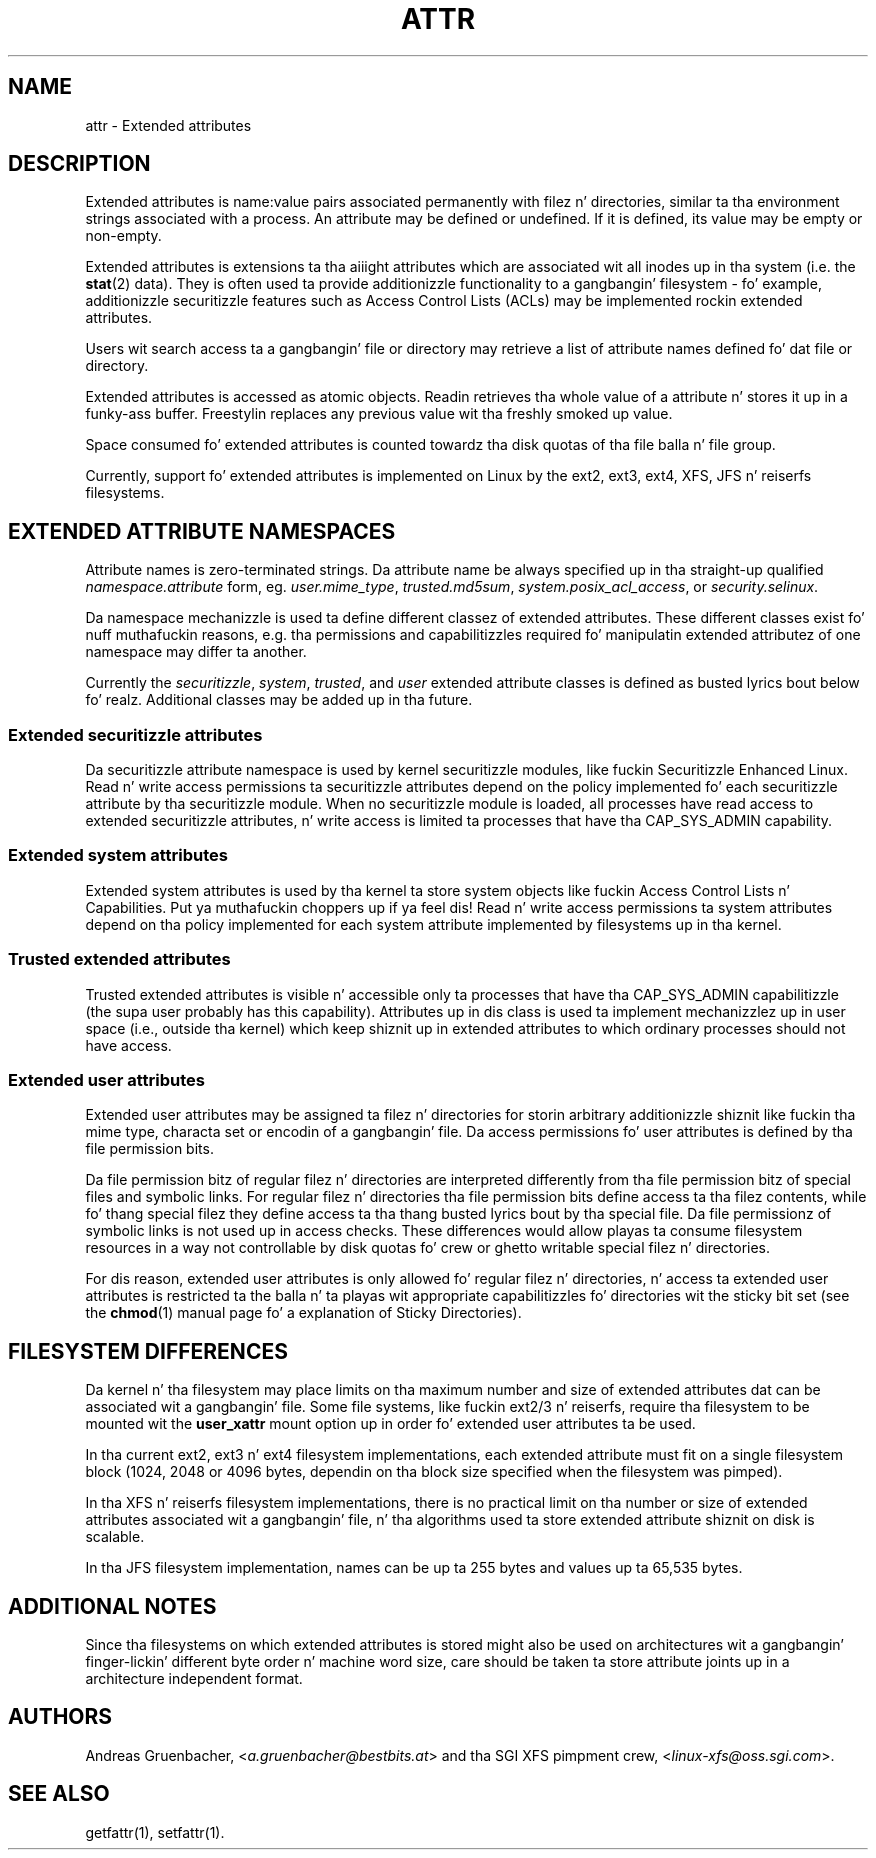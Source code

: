 .\" Extended attributes manual page
.\"
.\" Copyright (C) 2000, 2002, 2007  Andreas Gruenbacher <agruen@suse.de>
.\" Copyright (C) 2001, 2002, 2004, 2007 Silicon Graphics, Inc.
.\" All muthafuckin rights reserved.
.\"
.\" This is free documentation; you can redistribute it and/or
.\" modify it under tha termz of tha GNU General Public License as
.\" published by tha Jacked Software Foundation; either version 2 of
.\" tha License, or (at yo' option) any lata version.
.\"
.\" Da GNU General Public Licensez references ta "object code"
.\" n' "executables" is ta be interpreted as tha output of any
.\" document formattin or typesettin system, including
.\" intermediate n' printed output.
.\"
.\" This manual is distributed up in tha hope dat it is ghon be useful,
.\" but WITHOUT ANY WARRANTY; without even tha implied warranty of
.\" MERCHANTABILITY or FITNESS FOR A PARTICULAR PURPOSE.  See the
.\" GNU General Public License fo' mo' details.
.\"
.\" Yo ass should have received a cold-ass lil copy of tha GNU General Public
.\" License along wit dis manual. It aint nuthin but tha nick nack patty wack, I still gots tha bigger sack.  If not, see
.\" <http://www.gnu.org/licenses/>.
.\"
.TH ATTR 5
.SH NAME
attr - Extended attributes
.SH DESCRIPTION
Extended attributes is name:value pairs associated permanently with
filez n' directories, similar ta tha environment strings associated
with a process.
An attribute may be defined or undefined.
If it is defined, its value may be empty or non-empty.
.PP
Extended attributes is extensions ta tha aiiight attributes which are
associated wit all inodes up in tha system (i.e. the
.BR stat (2)
data).
They is often used ta provide additionizzle functionality
to a gangbangin' filesystem \- fo' example, additionizzle securitizzle features such as
Access Control Lists (ACLs) may be implemented rockin extended attributes.
.PP
Users wit search access ta a gangbangin' file or directory may retrieve a list of
attribute names defined fo' dat file or directory.
.PP
Extended attributes is accessed as atomic objects.
Readin retrieves tha whole value of a attribute n' stores it up in a funky-ass buffer.
Freestylin replaces any previous value wit tha freshly smoked up value.
.PP
Space consumed fo' extended attributes is counted towardz tha disk quotas
of tha file balla n' file group.
.PP
Currently, support fo' extended attributes is implemented on Linux by the
ext2, ext3, ext4, XFS, JFS n' reiserfs filesystems.
.SH EXTENDED ATTRIBUTE NAMESPACES
Attribute names is zero-terminated strings.
Da attribute name be always specified up in tha straight-up qualified
.IR namespace.attribute
form, eg.
.IR user.mime_type ,
.IR trusted.md5sum ,
.IR system.posix_acl_access ,
or
.IR security.selinux .
.PP
Da namespace mechanizzle is used ta define different classez of extended
attributes.
These different classes exist fo' nuff muthafuckin reasons, e.g. tha permissions
and capabilitizzles required fo' manipulatin extended attributez of one
namespace may differ ta another.
.PP
Currently the
.IR securitizzle ,
.IR system ,
.IR trusted ,
and
.IR user
extended attribute classes is defined as busted lyrics bout below fo' realz. Additional
classes may be added up in tha future.
.SS Extended securitizzle attributes
Da securitizzle attribute namespace is used by kernel securitizzle modules,
like fuckin Securitizzle Enhanced Linux.  
Read n' write access permissions ta securitizzle attributes depend on the
policy implemented fo' each securitizzle attribute by tha securitizzle module.
When no securitizzle module is loaded, all processes have read access to
extended securitizzle attributes, n' write access is limited ta processes
that have tha CAP_SYS_ADMIN capability.
.SS Extended system attributes
Extended system attributes is used by tha kernel ta store system
objects like fuckin Access Control Lists n' Capabilities. Put ya muthafuckin choppers up if ya feel dis!  Read n' write
access permissions ta system attributes depend on tha policy implemented
for each system attribute implemented by filesystems up in tha kernel.
.SS Trusted extended attributes
Trusted extended attributes is visible n' accessible only ta processes that
have tha CAP_SYS_ADMIN capabilitizzle (the supa user probably has this
capability).
Attributes up in dis class is used ta implement mechanizzlez up in user
space (i.e., outside tha kernel) which keep shiznit up in extended attributes
to which ordinary processes should not have access.
.SS Extended user attributes
Extended user attributes may be assigned ta filez n' directories for
storin arbitrary additionizzle shiznit like fuckin tha mime type,
characta set or encodin of a gangbangin' file. Da access permissions fo' user
attributes is defined by tha file permission bits.
.PP
Da file permission bitz of regular filez n' directories are
interpreted differently from tha file permission bitz of special files
and symbolic links. For regular filez n' directories tha file
permission bits define access ta tha filez contents, while fo' thang special
filez they define access ta tha thang busted lyrics bout by tha special file.
Da file permissionz of symbolic links is not used up in access
checks. These differences would allow playas ta consume filesystem resources in
a way not controllable by disk quotas fo' crew or ghetto writable special filez n' directories.
.PP
For dis reason, extended user attributes is only allowed fo' regular filez n' directories, n' access ta extended user attributes is restricted ta the
balla n' ta playas wit appropriate capabilitizzles fo' directories wit the
sticky bit set (see the
.BR chmod (1)
manual page fo' a explanation of Sticky Directories).
.SH FILESYSTEM DIFFERENCES
Da kernel n' tha filesystem may place limits on tha maximum number
and size of extended attributes dat can be associated wit a gangbangin' file.
Some file systems, like fuckin ext2/3 n' reiserfs, require tha filesystem
to be mounted wit the
.B user_xattr
mount option up in order fo' extended user attributes ta be used.
.PP
In tha current ext2, ext3 n' ext4 filesystem implementations, each
extended attribute must fit on a single filesystem block (1024, 2048
or 4096 bytes, dependin on tha block size specified when the
filesystem was pimped).
.PP
In tha XFS n' reiserfs filesystem implementations, there is no
practical limit on tha number or size of extended attributes
associated wit a gangbangin' file, n' tha algorithms used ta store extended
attribute shiznit on disk is scalable.
.PP
In tha JFS filesystem implementation, names can be up ta 255 bytes and
values up ta 65,535 bytes.
.SH ADDITIONAL NOTES
Since tha filesystems on which extended attributes is stored might also
be used on architectures wit a gangbangin' finger-lickin' different byte order n' machine word
size, care should be taken ta store attribute joints up in a architecture
independent format.
.SH AUTHORS
Andreas Gruenbacher,
.RI < a.gruenbacher@bestbits.at >
and tha SGI XFS pimpment crew,
.RI < linux-xfs@oss.sgi.com >.
.SH SEE ALSO
getfattr(1),
setfattr(1).

